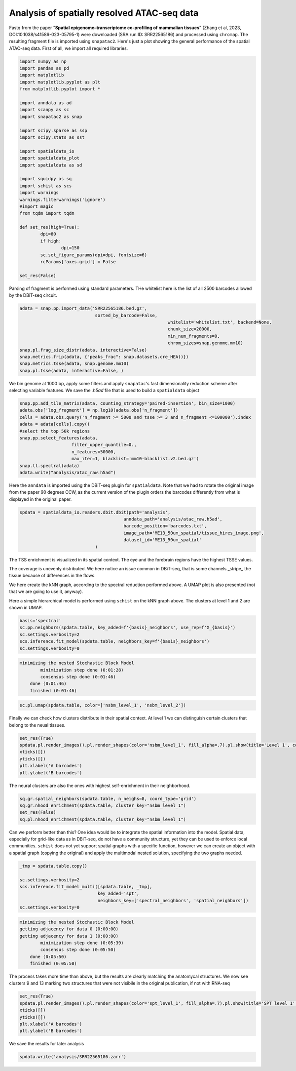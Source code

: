.. _spatial_atac:

============================================
Analysis of spatially resolved ATAC-seq data
============================================

Fastq from the paper "**Spatial epigenome–transcriptome co-profiling of mammalian tissues**" (Zhang et al, 2023, DOI:10.1038/s41586-023-05795-1) were downloaded (SRA run ID: SRR22565186) and processed using ``chromap``. The resulting fragment file is imported using ``snapatac2``. Here's just a plot showing the general performance of the spatial ATAC-seq data.
First of all, we import all required libraries.

.. code:: python

	import numpy as np
	import pandas as pd
	import matplotlib
	import matplotlib.pyplot as plt
	from matplotlib.pyplot import *
	
	import anndata as ad
	import scanpy as sc
	import snapatac2 as snap
	
	import scipy.sparse as ssp
	import scipy.stats as sst
	
	import spatialdata_io
	import spatialdata_plot
	import spatialdata as sd
	
	import squidpy as sq
	import schist as scs
	import warnings
	warnings.filterwarnings('ignore')
	#import magic
	from tqdm import tqdm
	
	def set_res(high=True):
		dpi=80
		if high:
			dpi=150
		sc.set_figure_params(dpi=dpi, fontsize=6)
		rcParams['axes.grid'] = False
	
	set_res(False)


Parsing of fragment is performed using standard parameters. THe whitelist here is the list of all 2500 barcodes allowed by the DBiT-seq circuit.

.. code:: python

	adata = snap.pp.import_data('SRR22565186.bed.gz', 
	                             sorted_by_barcode=False,
								 whitelist='whitelist.txt', backend=None,
								 chunk_size=20000,
								 min_num_fragments=0, 
								 chrom_sizes=snap.genome.mm10)
	snap.pl.frag_size_distr(adata, interactive=False)
	snap.metrics.frip(adata, {"peaks_frac": snap.datasets.cre_HEA()})
	snap.metrics.tsse(adata, snap.genome.mm10)
	snap.pl.tsse(adata, interactive=False, )


.. image:: output_3_1.png
    

We bin genome at 1000 bp, apply some filters and apply ``snapatac``'s fast dimensionality reduction scheme after selecting variable features. We save the `.h5ad` file that is used to build a ``spatialdata`` object


.. code:: python
	
	snap.pp.add_tile_matrix(adata, counting_strategy='paired-insertion', bin_size=1000)
	adata.obs['log_fragment'] = np.log10(adata.obs['n_fragment'])
	cells = adata.obs.query('n_fragment >= 5000 and tsse >= 3 and n_fragment <=100000').index
	adata = adata[cells].copy()
	#select the top 50k regions
	snap.pp.select_features(adata, 
                            filter_upper_quantile=0.,
                            n_features=50000,
                            max_iter=1, blacklist='mm10-blacklist.v2.bed.gz')
	snap.tl.spectral(adata)
	adata.write("analysis/atac_raw.h5ad")

Here the ``anndata`` is imported using the DBiT-seq plugin for ``spatialdata``. Note that we had to rotate the original image from the paper 90 degrees CCW, as the current version of the plugin orders the barcodes differently from what is displayed in the original paper.


.. code:: python

	spdata = spatialdata_io.readers.dbit.dbit(path='analysis',
	                                        anndata_path='analysis/atac_raw.h5ad', 
	                                        barcode_position='barcodes.txt',
	                                        image_path='ME13_50um_spatial/tissue_hires_image.png',
	                                        dataset_id='ME13_50um_spatial'
                                     )



The TSS enrichment is visualized in its spatial context. The eye and the forebrain regions have the highest TSSE values.


.. code:: python
	set_res(True)
	spdata.pl.render_images().pl.render_shapes(color='tsse', fill_alpha=1).pl.show(title='TSSE')
	xticks([])
	yticks([])
	plt.xlabel('A barcodes')
	plt.ylabel('B barcodes')

    
.. image:: output_15_1.png
    


The coverage is unevenly distributed. We here notice an issue common in DBiT-seq, that is some channels _stripe_ the tissue because of differences in the flows. 


.. code:: python
	spdata.pl.render_images().pl.render_shapes(color='log_fragment', fill_alpha=0.4, cmap='RdYlBu_r').pl.show('global', title='coverage', colorbar=True)
	xticks([])
	yticks([])
	plt.xlabel('A barcodes')
	plt.ylabel('B barcodes')

    
.. image:: output_17_1.png

We here create the kNN graph, according to the spectral reduction performed above. A UMAP plot is also presented (not that we are going to use it, anyway).

.. code::python 

	n_neighbors = 15
	sc.pp.neighbors(spdata.table, use_rep='X_spectral', 
					metric='cosine',
					key_added='spectral_neighbors',
					n_neighbors=n_neighbors)#, n_pcs=10)
	set_res(False)
	sc.tl.umap(spdata.table, neighbors_key='spectral_neighbors')#, min_dist=0.1)
	sc.pl.umap(spdata.table, color=['log_fragment', 'tsse'])


.. image:: output_20_1.png

Here a simple hierarchical model is performed using ``schist`` on the kNN graph above. The clusters at level 1 and 2 are shown in UMAP.


.. code:: python

	basis='spectral'
	sc.pp.neighbors(spdata.table, key_added=f'{basis}_neighbors', use_rep=f'X_{basis}')
	sc.settings.verbosity=2
	scs.inference.fit_model(spdata.table, neighbors_key=f'{basis}_neighbors')
	sc.settings.verbosity=0

.. code:: parsed-literal

    minimizing the nested Stochastic Block Model
            minimization step done (0:01:28)
            consensus step done (0:01:46)
        done (0:01:46)
        finished (0:01:46)


.. code:: python

	sc.pl.umap(spdata.table, color=['nsbm_level_1', 'nsbm_level_2'])

.. image:: output_23_0.png


Finally we can check how clusters distribute in their spatial context. At level 1 we can distinguish certain clusters that belong to the neual tissues.

.. code:: python

	set_res(True)
	spdata.pl.render_images().pl.render_shapes(color='nsbm_level_1', fill_alpha=.7).pl.show(title='Level 1', colorbar=True)
	xticks([])
	yticks([])
	plt.xlabel('A barcodes')
	plt.ylabel('B barcodes')

.. image:: output_25_1.png

The neural clusters are also the ones with highest self-enrichment in their neighborhood.


.. code:: python

	sq.gr.spatial_neighbors(spdata.table, n_neighs=8, coord_type='grid')
	sq.gr.nhood_enrichment(spdata.table, cluster_key="nsbm_level_1")
	set_res(False)
	sq.pl.nhood_enrichment(spdata.table, cluster_key="nsbm_level_1")

.. image:: output_27_1.png

Can we perform better than this? One idea would be to integrate the spatial information into the model. Spatial data, especially for grid-like data as in DBiT-seq, do not have a community structure, yet they can be used to enforce local communities. ``schist`` does not yet support spatial graphs with a specific function, however we can create an object with a spatial graph (copying the original) and apply the multimodal nested solution, specifying the two graphs needed.


.. code:: python

	_tmp = spdata.table.copy()

	sc.settings.verbosity=2
	scs.inference.fit_model_multi([spdata.table, _tmp], 
	                              key_added='spt', 
	                              neighbors_key=['spectral_neighbors', 'spatial_neighbors'])
	sc.settings.verbosity=0

.. code:: parsed-literal

    minimizing the nested Stochastic Block Model
    getting adjacency for data 0 (0:00:00)
    getting adjacency for data 1 (0:00:00)
            minimization step done (0:05:39)
            consensus step done (0:05:50)
        done (0:05:50)
        finished (0:05:50)


The process takes more time than above, but the results are clearly matching the anatomycal structures. We now see clusters 9 and 13 marking two structures that were not visibile in the original publication, if not with RNA-seq


.. code:: python
	
	set_res(True)
	spdata.pl.render_images().pl.render_shapes(color='spt_level_1', fill_alpha=.7).pl.show(title='SPT level 1', colorbar=True)
	xticks([])
	yticks([])
	plt.xlabel('A barcodes')
	plt.ylabel('B barcodes')

.. image:: output_34_1.png

We save the results for later analysis

.. code:: python

	spdata.write('analysis/SRR22565186.zarr')
	